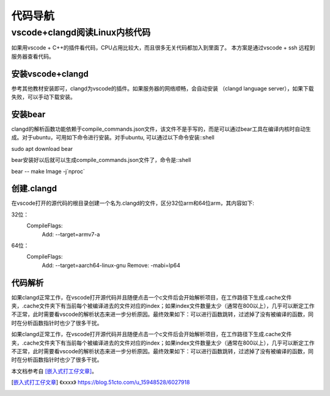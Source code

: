 代码导航
^^^^^^^^^^^^^^^^^^^^^

vscode+clangd阅读Linux内核代码
==================================================

如果用vscode + C++的插件看代码，CPU占用比较大，而且很多无关代码都加入到里面了。
本方案是通过vscode + ssh 远程到服务器查看代码。

安装vscode+clangd
----------------------------

参考其他教材安装即可，clangd为vscode的插件。如果服务器的网络顺畅，会自动安装
（clangd language server），如果下载失败，可以手动下载安装。

安装bear
------------------

clangd的解析函数功能依赖于compile_commands.json文件，该文件不是手写的，而是可以通过bear工具在编译内核时自动生成。对于ubuntu，可用如下命令进行安装。对手ubuntu, 可以通过以下命令安装::shell

sudo apt download bear

bear安装好以后就可以生成compile_commands.json文件了，命令是::shell

bear -- make Image -j`nproc`

创建.clangd
----------------------

在vscode打开的源代码的根目录创建一个名为.clangd的文件，区分32位arm和64位arm，其内容如下::

32位：
    CompileFlags:
      Add: --target=armv7-a
64位：
    CompileFlags:
      Add: --target=aarch64-linux-gnu
      Remove: -mabi=lp64


代码解析
---------------

如果clangd正常工作，在vscode打开源代码并且随便点击一个c文件后会开始解析项目，在工作路径下生成.cache文件夹，.cache文件夹下有当前每个被编译进去的文件对应的index；如果index文件数量太少（通常在800以上），几乎可以断定工作不正常，此时需要看vscode的解析状态来进一步分析原因。最终效果如下：可以进行函数跳转，过滤掉了没有被编译的函数，同时在分析函数指针时也少了很多干扰。

如果clangd正常工作，在vscode打开源代码并且随便点击一个c文件后会开始解析项目，在工作路径下生成.cache文件夹，.cache文件夹下有当前每个被编译进去的文件对应的index；如果index文件数量太少（通常在800以上），几乎可以断定工作不正常，此时需要看vscode的解析状态来进一步分析原因。最终效果如下：可以进行函数跳转，过滤掉了没有被编译的函数，同时在分析函数指针时也少了很多干扰。


本文档参考自 [嵌入式打工仔文章]_。

.. [嵌入式打工仔文章] 《xxxx》 https://blog.51cto.com/u_15948528/6027918
